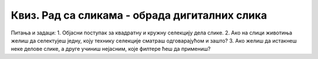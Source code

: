 Квиз. Рад са сликама - обрада дигиталних слика
==============================================

Питања и задаци:
1.	Објасни поступак за квадратну и кружну селекцију дела слике.
2.	Ако на слици животиња желиш да селектујеш једну, коју технику селекције сматраш одговарајућом и зашто? 
3.	Ако желиш да истакнеш неке делове слике, а друге учиниш нејасним, које филтере ћеш да примениш?